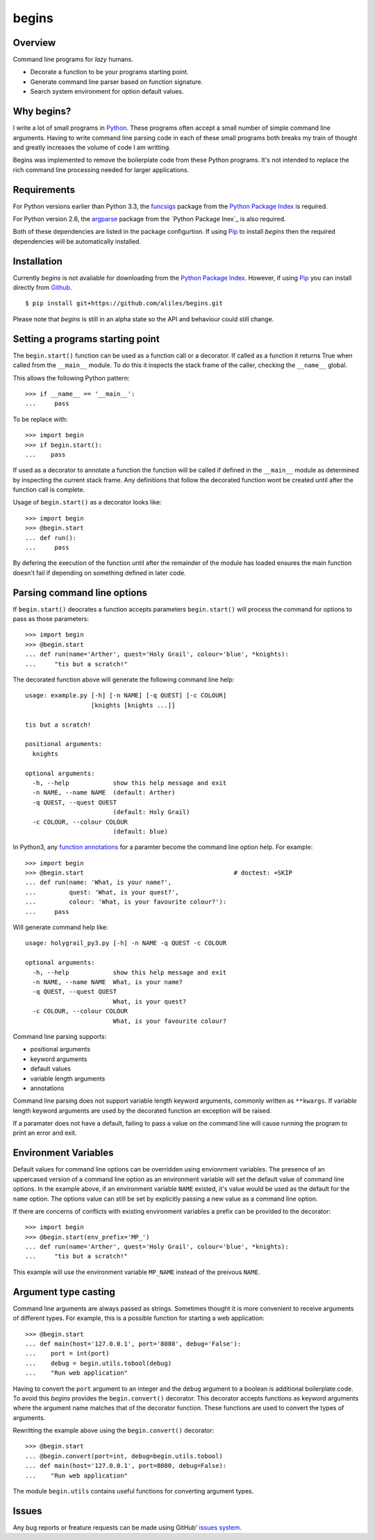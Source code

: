 ======
begins
======

--------
Overview
--------

Command line programs for *lazy* humans.

* Decorate a function to be your programs starting point.
* Generate command line parser based on function signature.
* Search system environment for option default values.

|pypi_version| |build_status| |coverage|

-----------
Why begins?
-----------

I write a lot of
small programs in `Python`_.
These programs often
accept a small number of
simple command line arguments.
Having to write
command line parsing code
in each of these
small programs both
breaks my train of thought
and greatly increases the
volume of code I am writting.

Begins was implemented to
remove the boilerplate code
from these Python programs.
It's not intended to replace
the rich command line processing
needed for larger applications.

------------
Requirements
------------

For Python versions earlier
than Python 3.3,
the `funcsigs`_ package from the
`Python Package Index`_ is
required.

For Python version 2.6,
the `argparse`_ package from the
`Python Package Inex`_ is
also required.

Both of these dependencies are
listed in the package configurtion.
If using `Pip`_ to 
install *begins* then
the required dependencies will
be automatically installed.

------------
Installation
------------

Currently *begins* is not available
for downloading from the
`Python Package Index`_.
However, if using `Pip`_
you can install directly
from `Github`_. ::

$ pip install git+https://github.com/aliles/begins.git

Please note that
*begins* is still in
an alpha state so
the API and behaviour could
still change.

---------------------------------
Setting a programs starting point
---------------------------------

The ``begin.start()`` function can be
used as a function call
or a decorator.
If called as a function
it returns True when
called from the ``__main__`` module.
To do this it inspects
the stack frame of the caller,
checking the ``__name__`` global.

This allows the following Python pattern::

    >>> if __name__ == '__main__':
    ...     pass

To be replace with::

    >>> import begin
    >>> if begin.start():
    ...    pass

If used as a decorator
to annotate a function
the function will be called
if defined in the ``__main__`` module
as determined by inspecting
the current stack frame.
Any definitions that follow
the decorated function
wont be created until
after the function call
is complete.

Usage of ``begin.start()`` as
a decorator looks like::

    >>> import begin
    >>> @begin.start
    ... def run():
    ...     pass

By defering the execution
of the function until after
the remainder of the module has loaded
ensures the main function doesn't fail
if depending on something
defined in later code.

----------------------------
Parsing command line options
----------------------------

If ``begin.start()`` deocrates a
function accepts parameters
``begin.start()`` will
process the command for
options to pass as
those parameters::

    >>> import begin
    >>> @begin.start
    ... def run(name='Arther', quest='Holy Grail', colour='blue', *knights):
    ...     "tis but a scratch!"

The decorated function above
will generate the following
command line help::

    usage: example.py [-h] [-n NAME] [-q QUEST] [-c COLOUR]
                      [knights [knights ...]]

    tis but a scratch!

    positional arguments:
      knights

    optional arguments:
      -h, --help            show this help message and exit
      -n NAME, --name NAME  (default: Arther)
      -q QUEST, --quest QUEST
                            (default: Holy Grail)
      -c COLOUR, --colour COLOUR
                            (default: blue)

In Python3, any `function annotations`_
for a paramter become
the command line option help.
For example::

    >>> import begin
    >>> @begin.start                                         # doctest: +SKIP
    ... def run(name: 'What, is your name?',
    ...         quest: 'What, is your quest?',
    ...         colour: 'What, is your favourite colour?'):
    ...     pass

Will generate command help like::

    usage: holygrail_py3.py [-h] -n NAME -q QUEST -c COLOUR

    optional arguments:
      -h, --help            show this help message and exit
      -n NAME, --name NAME  What, is your name?
      -q QUEST, --quest QUEST
                            What, is your quest?
      -c COLOUR, --colour COLOUR
                            What, is your favourite colour?

Command line parsing supports:

* positional arguments
* keyword arguments
* default values
* variable length arguments
* annotations

Command line parsing
does not support
variable length keyword arguments,
commonly written as
``**kwargs``.
If variable length keyword arguments
are used by
the decorated function
an exception
will be raised.

If a paramater
does not have a default,
failing to pass a value
on the command line
will cause running the program to
print an error and exit.

---------------------
Environment Variables
---------------------

Default values for
command line options can
be overridden using
envionrment variables.
The presence of an
uppercased version of
a command line option
as an environment variable
will set the default value of
command line options.
In the example above,
if an environment variable
``NAME`` existed,
it's value would be
used as the default for
the ``name`` option.
The options value can
still be set by
explicitly passing a
new value as
a command line option.

If there are concerns of
conflicts with existing
environment variables
a prefix can be provided to
the decorator::

    >>> import begin
    >>> @begin.start(env_prefix='MP_')
    ... def run(name='Arther', quest='Holy Grail', colour='blue', *knights):
    ...     "tis but a scratch!"

This example will
use the environment variable
``MP_NAME`` instead of the
preivous ``NAME``.

---------------------
Argument type casting
---------------------

Command line arguments are
always passed as strings.
Sometimes thought it is
more convenient to
receive arguments of
different types.
For example, this is a
possible function for
starting a web application::

    >>> @begin.start
    ... def main(host='127.0.0.1', port='8080', debug='False'):
    ...    port = int(port)
    ...    debug = begin.utils.tobool(debug)
    ...    "Run web application"

Having to convert
the ``port`` argument to
an integer and
the ``debug`` argument to
a boolean is
additional boilerplate code.
To avoid this *begins* provides
the ``begin.convert()`` decorator.
This decorator accepts functions
as keyword arguments where
the argument name matches that of
the decorator function.
These functions are used
to convert the
types of arguments.

Rewritting the example above using
the ``begin.convert()`` decorator::

    >>> @begin.start
    ... @begin.convert(port=int, debug=begin.utils.tobool)
    ... def main(host='127.0.0.1', port=8080, debug=False):
    ...    "Run web application"

The module ``begin.utils`` contains
useful functions for
converting argument types.

------
Issues
------

Any bug reports or
freature requests can
be made using GitHub' `issues system`_.

.. _Github: https://github.com/aliles/begins
.. _Python: http://python.org
.. _Python Package Index: https://pypi.python.org/pypi
.. _Pip: http://www.pip-installer.org
.. _argparse: https://pypi.python.org/pypi/argparse
.. _issues system: https://github.com/aliles/begins/issues
.. _funcsigs: https://pypi.python.org/pypi/funcsigs
.. _function annotations: http://www.python.org/dev/peps/pep-3107/

.. |build_status| image:: https://secure.travis-ci.org/aliles/begins.png?branch=master
   :target: https://travis-ci.org/aliles/begins
   :alt: Current build status

.. |coverage| image:: https://coveralls.io/repos/aliles/begins/badge.png?branch=master
   :target: https://coveralls.io/r/aliles/begins?branch=master
   :alt: Latest PyPI version

.. |pypi_version| image:: https://pypip.in/v/begins/badge.png
   :target: https://crate.io/packages/begins/
   :alt: Latest PyPI version
